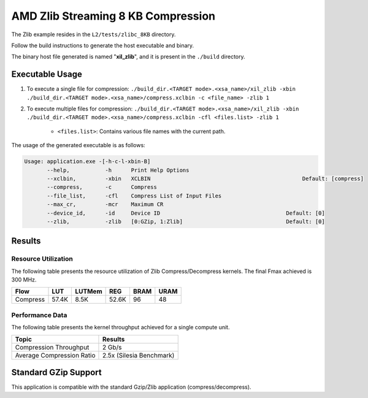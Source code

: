 .. Copyright © 2019–2024 Advanced Micro Devices, Inc

.. `Terms and Conditions <https://www.amd.com/en/corporate/copyright>`_.

=====================================
AMD Zlib Streaming 8 KB Compression
=====================================

The Zlib example resides in the ``L2/tests/zlibc_8KB`` directory. 

Follow the build instructions to generate the host executable and binary.

The binary host file generated is named "**xil_zlib**", and it is present in the ``./build`` directory.

Executable Usage
----------------

1. To execute a single file for compression: ``./build_dir.<TARGET mode>.<xsa_name>/xil_zlib -xbin ./build_dir.<TARGET mode>.<xsa_name>/compress.xclbin -c <file_name> -zlib 1``
2. To execute multiple files for compression: ``./build_dir.<TARGET mode>.<xsa_name>/xil_zlib -xbin ./build_dir.<TARGET mode>.<xsa_name>/compress.xclbin -cfl <files.list> -zlib 1``

	- ``<files.list>``: Contains various file names with the current path.

The usage of the generated executable is as follows:

.. code-block:: bash
 
   Usage: application.exe -[-h-c-l-xbin-B]
          --help,           -h      Print Help Options
          --xclbin,         -xbin   XCLBIN                                               Default: [compress]
          --compress,       -c      Compress
          --file_list,      -cfl    Compress List of Input Files
          --max_cr,         -mcr    Maximum CR    
          --device_id,      -id     Device ID                                       Default: [0]
          --zlib,           -zlib   [0:GZip, 1:Zlib]                                Default: [0]

Results
-------

Resource Utilization 
~~~~~~~~~~~~~~~~~~~~~

The following table presents the resource utilization of Zlib Compress/Decompress kernels. The final Fmax achieved is 300 MHz. 

========== ===== ====== ===== ===== ===== 
Flow       LUT   LUTMem REG   BRAM  URAM 
========== ===== ====== ===== ===== ===== 
Compress   57.4K 8.5K   52.6K  96    48    
========== ===== ====== ===== ===== ===== 

Performance Data
~~~~~~~~~~~~~~~~

The following table presents the kernel throughput achieved for a single compute unit. 

============================= =========================
Topic                         Results
============================= =========================
Compression Throughput        2 Gb/s
Average Compression Ratio     2.5x (Silesia Benchmark)
============================= =========================

Standard GZip Support
---------------------

This application is compatible with the standard Gzip/Zlib application (compress/decompress).  
